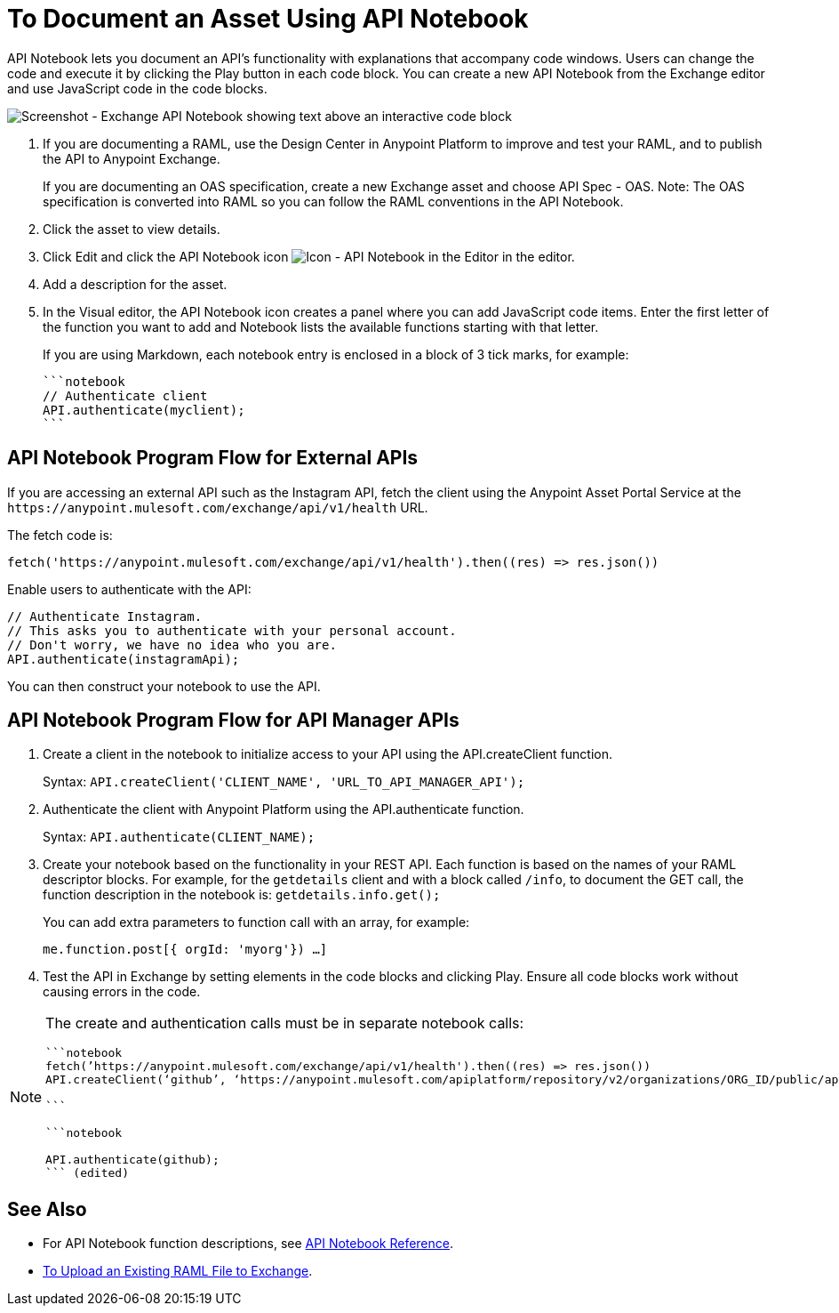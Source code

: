 = To Document an Asset Using API Notebook
:imagesdir: ./_images

API Notebook lets you document an API's functionality with explanations that accompany code windows. Users can
change the code and execute it by clicking the Play button in each code block. You can create a new API Notebook 
from the Exchange editor and use JavaScript code in the code blocks.

image:ex2-api-notebook.png[Screenshot - Exchange API Notebook showing text above an interactive code block]

. If you are documenting a RAML, use the Design Center in Anypoint Platform to improve and test your RAML, and to publish the API to Anypoint Exchange.
+
If you are documenting an OAS specification, create a new Exchange asset and choose API Spec - OAS. Note: The OAS specification is converted into RAML so you can follow the RAML conventions in the API Notebook.
. Click the asset to view details.
. Click Edit and click the API Notebook icon image:ex2-api-notebook-icon.png[Icon - API Notebook in the Editor] in the editor.
. Add a description for the asset. 
. In the Visual editor, the API Notebook icon creates a panel where you can add JavaScript code items. Enter the first letter of the function you want to add and Notebook lists the available functions starting with that letter.
+
If you are using Markdown, each notebook entry is enclosed in a block of 3 tick marks, for example:
+
[source,javascript,linenums]
----
```notebook
// Authenticate client
API.authenticate(myclient);
```
----

== API Notebook Program Flow for External APIs

If you are accessing an external API such as the Instagram API, fetch the client using the Anypoint Asset
Portal Service at the `+https://anypoint.mulesoft.com/exchange/api/v1/health+` URL.

The fetch code is:

[source, javascript]
----
fetch('https://anypoint.mulesoft.com/exchange/api/v1/health').then((res) => res.json())
----

Enable users to authenticate with the API:

[source,javacript,linenums]
----
// Authenticate Instagram.
// This asks you to authenticate with your personal account.
// Don't worry, we have no idea who you are.
API.authenticate(instagramApi);
----

You can then construct your notebook to use the API.

== API Notebook Program Flow for API Manager APIs

. Create a client in the notebook to initialize access to your API using the API.createClient function. 
+
Syntax: `API.createClient('CLIENT_NAME', 'URL_TO_API_MANAGER_API');`
+
. Authenticate the client with Anypoint Platform using the API.authenticate function.
+
Syntax: `API.authenticate(CLIENT_NAME);`
+
. Create your notebook based on the functionality in your REST API. Each function is based on the names
of your RAML descriptor blocks. For example, for the `getdetails` client and with a block called `/info`, to document the GET call, the function description in the notebook is: `getdetails.info.get();`
+
You can add extra parameters to function call with an array, for example:
+
`me.function.post[{ orgId: 'myorg'}) ...]`
+
. Test the API in Exchange by setting elements in the code blocks and clicking Play. Ensure all code blocks 
work without causing errors in the code.

[NOTE]
====
The create and authentication calls must be in separate notebook calls:

[source,javascript,linenums]
----
```notebook
fetch(’https://anypoint.mulesoft.com/exchange/api/v1/health').then((res) => res.json())
API.createClient(‘github’, ‘https://anypoint.mulesoft.com/apiplatform/repository/v2/organizations/ORG_ID/public/apis/7782/versions/7918/files/root’);

```

```notebook

API.authenticate(github);
``` (edited)
----
====

== See Also

* For API Notebook function descriptions, see link:/api-manager/creating-an-api-notebook[API Notebook Reference].
* https://docs.mulesoft.com/design-center/v/1.0/upload-raml-task[To Upload an Existing RAML File to Exchange].
